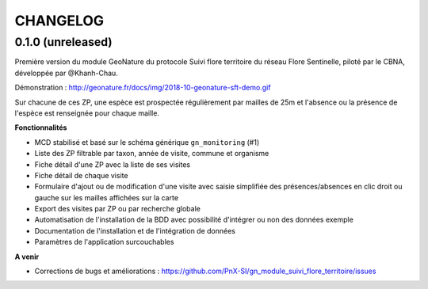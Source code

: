=========
CHANGELOG
=========

0.1.0 (unreleased)
------------------

Première version du module GeoNature du protocole Suivi flore territoire du réseau Flore Sentinelle, piloté par le CBNA, développée par @Khanh-Chau. 

.. image :: http://geonature.fr/docs/img/2018-09-sft.jpg

Démonstration : http://geonature.fr/docs/img/2018-10-geonature-sft-demo.gif

Sur chacune de ces ZP, une espèce est prospectée régulièrement par mailles de 25m et l'absence ou la présence de l'espèce est 
renseignée pour chaque maille.

**Fonctionnalités**

* MCD stabilisé et basé sur le schéma générique ``gn_monitoring`` (#1)
* Liste des ZP filtrable par taxon, année de visite, commune et organisme
* Fiche détail d'une ZP avec la liste de ses visites
* Fiche détail de chaque visite
* Formulaire d'ajout ou de modification d'une visite avec saisie simplifiée des présences/absences en clic droit ou gauche sur les mailles affichées sur la carte
* Export des visites par ZP ou par recherche globale
* Automatisation de l'installation de la BDD avec possibilité d'intégrer ou non des données exemple 
* Documentation de l'installation et de l'intégration de données
* Paramètres de l'application surcouchables

**A venir**

* Corrections de bugs et améliorations : https://github.com/PnX-SI/gn_module_suivi_flore_territoire/issues
